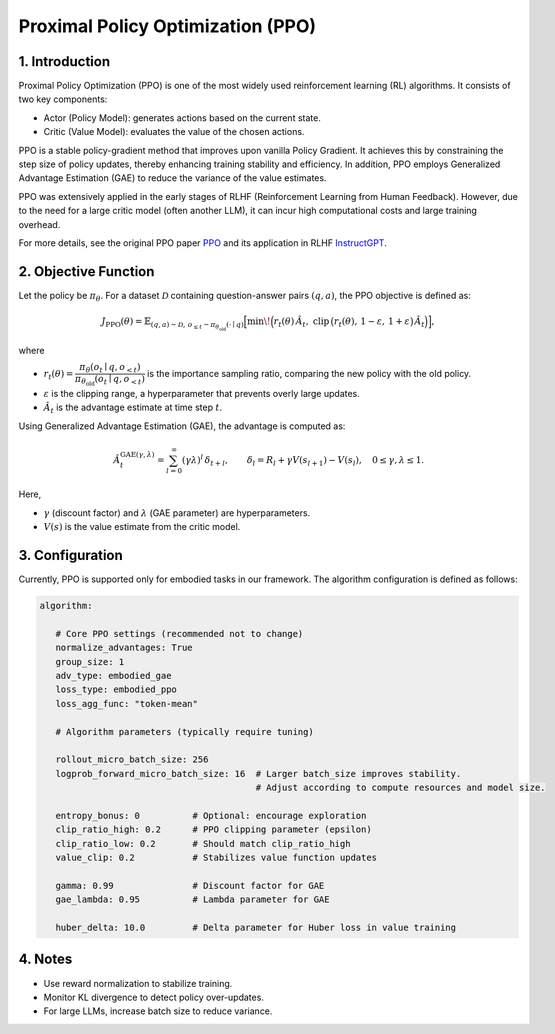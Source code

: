 Proximal Policy Optimization (PPO)
==================================

1. Introduction
---------------

Proximal Policy Optimization (PPO) is one of the most widely used reinforcement learning (RL) algorithms.  
It consists of two key components:

- Actor (Policy Model): generates actions based on the current state.
- Critic (Value Model): evaluates the value of the chosen actions.

PPO is a stable policy-gradient method that improves upon vanilla Policy Gradient.  
It achieves this by constraining the step size of policy updates, thereby enhancing training stability and efficiency.  
In addition, PPO employs Generalized Advantage Estimation (GAE) to reduce the variance of the value estimates.  

PPO was extensively applied in the early stages of RLHF (Reinforcement Learning from Human Feedback).  
However, due to the need for a large critic model (often another LLM), it can incur high computational costs and large training overhead.  

For more details, see the original PPO paper 
`PPO <https://arxiv.org/abs/1707.06347>`_ and its application in RLHF
`InstructGPT <https://arxiv.org/abs/2203.02155>`_.


2. Objective Function
----------------------

Let the policy be :math:`\pi_\theta`.  
For a dataset :math:`\mathcal{D}` containing question-answer pairs :math:`(q,a)`,  
the PPO objective is defined as:

.. math::

   J_{\mathrm{PPO}}(\theta)
   = \mathbb{E}_{(q,a)\sim\mathcal{D},\, o_{\le t}\sim \pi_{\theta_{\mathrm{old}}}(\cdot\mid q)}
   \Big[
     \min\!\Big(
       r_t(\theta)\,\hat{A}_t,\;
       \mathrm{clip}\,\big(r_t(\theta),\, 1-\varepsilon,\, 1+\varepsilon\big)\,\hat{A}_t
     \Big)
   \Big],

where

- :math:`r_t(\theta) = \dfrac{\pi_\theta(o_t \mid q, o_{<t})}
  {\pi_{\theta_{\mathrm{old}}}(o_t \mid q, o_{<t})}`  
  is the importance sampling ratio, comparing the new policy with the old policy.

- :math:`\varepsilon` is the clipping range, a hyperparameter that prevents overly large updates.

- :math:`\hat{A}_t` is the advantage estimate at time step :math:`t`.

Using Generalized Advantage Estimation (GAE), the advantage is computed as:

.. math::

   \hat{A}_t^{\mathrm{GAE}(\gamma,\lambda)}
   = \sum_{l=0}^{\infty} (\gamma\lambda)^l \, \delta_{t+l},
   \qquad
   \delta_l = R_l + \gamma V(s_{l+1}) - V(s_l),
   \quad 0 \le \gamma, \lambda \le 1.

Here,

- :math:`\gamma` (discount factor) and :math:`\lambda` (GAE parameter) are hyperparameters.  
- :math:`V(s)` is the value estimate from the critic model.

3. Configuration
-----------------

Currently, PPO is supported only for embodied tasks in our framework.  
The algorithm configuration is defined as follows:

.. code-block:: yaml

   algorithm:

      # Core PPO settings (recommended not to change)
      normalize_advantages: True
      group_size: 1
      adv_type: embodied_gae
      loss_type: embodied_ppo
      loss_agg_func: "token-mean"

      # Algorithm parameters (typically require tuning)

      rollout_micro_batch_size: 256
      logprob_forward_micro_batch_size: 16  # Larger batch_size improves stability.
                                            # Adjust according to compute resources and model size.

      entropy_bonus: 0          # Optional: encourage exploration
      clip_ratio_high: 0.2      # PPO clipping parameter (epsilon)
      clip_ratio_low: 0.2       # Should match clip_ratio_high
      value_clip: 0.2           # Stabilizes value function updates

      gamma: 0.99               # Discount factor for GAE
      gae_lambda: 0.95          # Lambda parameter for GAE

      huber_delta: 10.0         # Delta parameter for Huber loss in value training


4. Notes
---------

- Use reward normalization to stabilize training.  
- Monitor KL divergence to detect policy over-updates.  
- For large LLMs, increase batch size to reduce variance.